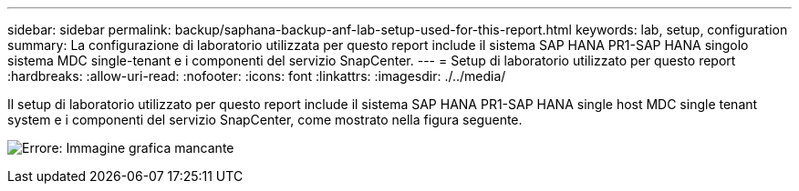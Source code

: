 ---
sidebar: sidebar 
permalink: backup/saphana-backup-anf-lab-setup-used-for-this-report.html 
keywords: lab, setup, configuration 
summary: La configurazione di laboratorio utilizzata per questo report include il sistema SAP HANA PR1-SAP HANA singolo sistema MDC single-tenant e i componenti del servizio SnapCenter. 
---
= Setup di laboratorio utilizzato per questo report
:hardbreaks:
:allow-uri-read: 
:nofooter: 
:icons: font
:linkattrs: 
:imagesdir: ./../media/


[role="lead"]
Il setup di laboratorio utilizzato per questo report include il sistema SAP HANA PR1-SAP HANA single host MDC single tenant system e i componenti del servizio SnapCenter, come mostrato nella figura seguente.

image:saphana-backup-anf-image13.jpg["Errore: Immagine grafica mancante"]

